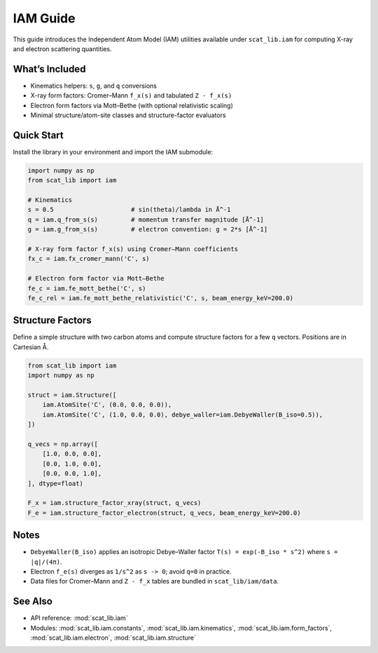 IAM Guide
=========

This guide introduces the Independent Atom Model (IAM) utilities available under
``scat_lib.iam`` for computing X-ray and electron scattering quantities.

What’s Included
---------------

- Kinematics helpers: ``s``, ``g``, and ``q`` conversions
- X-ray form factors: Cromer–Mann ``f_x(s)`` and tabulated ``Z - f_x(s)``
- Electron form factors via Mott–Bethe (with optional relativistic scaling)
- Minimal structure/atom-site classes and structure-factor evaluators

Quick Start
-----------

Install the library in your environment and import the IAM submodule:

.. code-block:: python

   import numpy as np
   from scat_lib import iam

   # Kinematics
   s = 0.5                     # sin(theta)/lambda in Å^-1
   q = iam.q_from_s(s)         # momentum transfer magnitude [Å^-1]
   g = iam.g_from_s(s)         # electron convention: g = 2*s [Å^-1]

   # X-ray form factor f_x(s) using Cromer–Mann coefficients
   fx_c = iam.fx_cromer_mann('C', s)

   # Electron form factor via Mott–Bethe
   fe_c = iam.fe_mott_bethe('C', s)
   fe_c_rel = iam.fe_mott_bethe_relativistic('C', s, beam_energy_keV=200.0)

Structure Factors
-----------------

Define a simple structure with two carbon atoms and compute structure factors
for a few ``q`` vectors. Positions are in Cartesian Å.

.. code-block:: python

   from scat_lib import iam
   import numpy as np

   struct = iam.Structure([
       iam.AtomSite('C', (0.0, 0.0, 0.0)),
       iam.AtomSite('C', (1.0, 0.0, 0.0), debye_waller=iam.DebyeWaller(B_iso=0.5)),
   ])

   q_vecs = np.array([
       [1.0, 0.0, 0.0],
       [0.0, 1.0, 0.0],
       [0.0, 0.0, 1.0],
   ], dtype=float)

   F_x = iam.structure_factor_xray(struct, q_vecs)
   F_e = iam.structure_factor_electron(struct, q_vecs, beam_energy_keV=200.0)

Notes
-----

- ``DebyeWaller(B_iso)`` applies an isotropic Debye–Waller factor
  ``T(s) = exp(-B_iso * s^2)`` where ``s = |q|/(4π)``.
- Electron ``f_e(s)`` diverges as ``1/s^2`` as ``s -> 0``; avoid ``q=0`` in practice.
- Data files for Cromer–Mann and ``Z - f_x`` tables are bundled in ``scat_lib/iam/data``.

See Also
--------

- API reference: :mod:`scat_lib.iam`
- Modules: :mod:`scat_lib.iam.constants`, :mod:`scat_lib.iam.kinematics`,
  :mod:`scat_lib.iam.form_factors`, :mod:`scat_lib.iam.electron`, :mod:`scat_lib.iam.structure`

